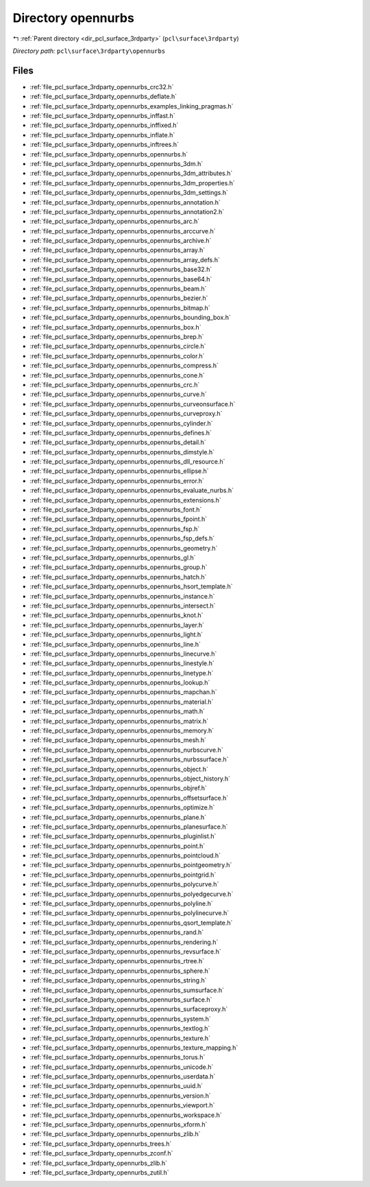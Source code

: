 .. _dir_pcl_surface_3rdparty_opennurbs:


Directory opennurbs
===================


|exhale_lsh| :ref:`Parent directory <dir_pcl_surface_3rdparty>` (``pcl\surface\3rdparty``)

.. |exhale_lsh| unicode:: U+021B0 .. UPWARDS ARROW WITH TIP LEFTWARDS

*Directory path:* ``pcl\surface\3rdparty\opennurbs``


Files
-----

- :ref:`file_pcl_surface_3rdparty_opennurbs_crc32.h`
- :ref:`file_pcl_surface_3rdparty_opennurbs_deflate.h`
- :ref:`file_pcl_surface_3rdparty_opennurbs_examples_linking_pragmas.h`
- :ref:`file_pcl_surface_3rdparty_opennurbs_inffast.h`
- :ref:`file_pcl_surface_3rdparty_opennurbs_inffixed.h`
- :ref:`file_pcl_surface_3rdparty_opennurbs_inflate.h`
- :ref:`file_pcl_surface_3rdparty_opennurbs_inftrees.h`
- :ref:`file_pcl_surface_3rdparty_opennurbs_opennurbs.h`
- :ref:`file_pcl_surface_3rdparty_opennurbs_opennurbs_3dm.h`
- :ref:`file_pcl_surface_3rdparty_opennurbs_opennurbs_3dm_attributes.h`
- :ref:`file_pcl_surface_3rdparty_opennurbs_opennurbs_3dm_properties.h`
- :ref:`file_pcl_surface_3rdparty_opennurbs_opennurbs_3dm_settings.h`
- :ref:`file_pcl_surface_3rdparty_opennurbs_opennurbs_annotation.h`
- :ref:`file_pcl_surface_3rdparty_opennurbs_opennurbs_annotation2.h`
- :ref:`file_pcl_surface_3rdparty_opennurbs_opennurbs_arc.h`
- :ref:`file_pcl_surface_3rdparty_opennurbs_opennurbs_arccurve.h`
- :ref:`file_pcl_surface_3rdparty_opennurbs_opennurbs_archive.h`
- :ref:`file_pcl_surface_3rdparty_opennurbs_opennurbs_array.h`
- :ref:`file_pcl_surface_3rdparty_opennurbs_opennurbs_array_defs.h`
- :ref:`file_pcl_surface_3rdparty_opennurbs_opennurbs_base32.h`
- :ref:`file_pcl_surface_3rdparty_opennurbs_opennurbs_base64.h`
- :ref:`file_pcl_surface_3rdparty_opennurbs_opennurbs_beam.h`
- :ref:`file_pcl_surface_3rdparty_opennurbs_opennurbs_bezier.h`
- :ref:`file_pcl_surface_3rdparty_opennurbs_opennurbs_bitmap.h`
- :ref:`file_pcl_surface_3rdparty_opennurbs_opennurbs_bounding_box.h`
- :ref:`file_pcl_surface_3rdparty_opennurbs_opennurbs_box.h`
- :ref:`file_pcl_surface_3rdparty_opennurbs_opennurbs_brep.h`
- :ref:`file_pcl_surface_3rdparty_opennurbs_opennurbs_circle.h`
- :ref:`file_pcl_surface_3rdparty_opennurbs_opennurbs_color.h`
- :ref:`file_pcl_surface_3rdparty_opennurbs_opennurbs_compress.h`
- :ref:`file_pcl_surface_3rdparty_opennurbs_opennurbs_cone.h`
- :ref:`file_pcl_surface_3rdparty_opennurbs_opennurbs_crc.h`
- :ref:`file_pcl_surface_3rdparty_opennurbs_opennurbs_curve.h`
- :ref:`file_pcl_surface_3rdparty_opennurbs_opennurbs_curveonsurface.h`
- :ref:`file_pcl_surface_3rdparty_opennurbs_opennurbs_curveproxy.h`
- :ref:`file_pcl_surface_3rdparty_opennurbs_opennurbs_cylinder.h`
- :ref:`file_pcl_surface_3rdparty_opennurbs_opennurbs_defines.h`
- :ref:`file_pcl_surface_3rdparty_opennurbs_opennurbs_detail.h`
- :ref:`file_pcl_surface_3rdparty_opennurbs_opennurbs_dimstyle.h`
- :ref:`file_pcl_surface_3rdparty_opennurbs_opennurbs_dll_resource.h`
- :ref:`file_pcl_surface_3rdparty_opennurbs_opennurbs_ellipse.h`
- :ref:`file_pcl_surface_3rdparty_opennurbs_opennurbs_error.h`
- :ref:`file_pcl_surface_3rdparty_opennurbs_opennurbs_evaluate_nurbs.h`
- :ref:`file_pcl_surface_3rdparty_opennurbs_opennurbs_extensions.h`
- :ref:`file_pcl_surface_3rdparty_opennurbs_opennurbs_font.h`
- :ref:`file_pcl_surface_3rdparty_opennurbs_opennurbs_fpoint.h`
- :ref:`file_pcl_surface_3rdparty_opennurbs_opennurbs_fsp.h`
- :ref:`file_pcl_surface_3rdparty_opennurbs_opennurbs_fsp_defs.h`
- :ref:`file_pcl_surface_3rdparty_opennurbs_opennurbs_geometry.h`
- :ref:`file_pcl_surface_3rdparty_opennurbs_opennurbs_gl.h`
- :ref:`file_pcl_surface_3rdparty_opennurbs_opennurbs_group.h`
- :ref:`file_pcl_surface_3rdparty_opennurbs_opennurbs_hatch.h`
- :ref:`file_pcl_surface_3rdparty_opennurbs_opennurbs_hsort_template.h`
- :ref:`file_pcl_surface_3rdparty_opennurbs_opennurbs_instance.h`
- :ref:`file_pcl_surface_3rdparty_opennurbs_opennurbs_intersect.h`
- :ref:`file_pcl_surface_3rdparty_opennurbs_opennurbs_knot.h`
- :ref:`file_pcl_surface_3rdparty_opennurbs_opennurbs_layer.h`
- :ref:`file_pcl_surface_3rdparty_opennurbs_opennurbs_light.h`
- :ref:`file_pcl_surface_3rdparty_opennurbs_opennurbs_line.h`
- :ref:`file_pcl_surface_3rdparty_opennurbs_opennurbs_linecurve.h`
- :ref:`file_pcl_surface_3rdparty_opennurbs_opennurbs_linestyle.h`
- :ref:`file_pcl_surface_3rdparty_opennurbs_opennurbs_linetype.h`
- :ref:`file_pcl_surface_3rdparty_opennurbs_opennurbs_lookup.h`
- :ref:`file_pcl_surface_3rdparty_opennurbs_opennurbs_mapchan.h`
- :ref:`file_pcl_surface_3rdparty_opennurbs_opennurbs_material.h`
- :ref:`file_pcl_surface_3rdparty_opennurbs_opennurbs_math.h`
- :ref:`file_pcl_surface_3rdparty_opennurbs_opennurbs_matrix.h`
- :ref:`file_pcl_surface_3rdparty_opennurbs_opennurbs_memory.h`
- :ref:`file_pcl_surface_3rdparty_opennurbs_opennurbs_mesh.h`
- :ref:`file_pcl_surface_3rdparty_opennurbs_opennurbs_nurbscurve.h`
- :ref:`file_pcl_surface_3rdparty_opennurbs_opennurbs_nurbssurface.h`
- :ref:`file_pcl_surface_3rdparty_opennurbs_opennurbs_object.h`
- :ref:`file_pcl_surface_3rdparty_opennurbs_opennurbs_object_history.h`
- :ref:`file_pcl_surface_3rdparty_opennurbs_opennurbs_objref.h`
- :ref:`file_pcl_surface_3rdparty_opennurbs_opennurbs_offsetsurface.h`
- :ref:`file_pcl_surface_3rdparty_opennurbs_opennurbs_optimize.h`
- :ref:`file_pcl_surface_3rdparty_opennurbs_opennurbs_plane.h`
- :ref:`file_pcl_surface_3rdparty_opennurbs_opennurbs_planesurface.h`
- :ref:`file_pcl_surface_3rdparty_opennurbs_opennurbs_pluginlist.h`
- :ref:`file_pcl_surface_3rdparty_opennurbs_opennurbs_point.h`
- :ref:`file_pcl_surface_3rdparty_opennurbs_opennurbs_pointcloud.h`
- :ref:`file_pcl_surface_3rdparty_opennurbs_opennurbs_pointgeometry.h`
- :ref:`file_pcl_surface_3rdparty_opennurbs_opennurbs_pointgrid.h`
- :ref:`file_pcl_surface_3rdparty_opennurbs_opennurbs_polycurve.h`
- :ref:`file_pcl_surface_3rdparty_opennurbs_opennurbs_polyedgecurve.h`
- :ref:`file_pcl_surface_3rdparty_opennurbs_opennurbs_polyline.h`
- :ref:`file_pcl_surface_3rdparty_opennurbs_opennurbs_polylinecurve.h`
- :ref:`file_pcl_surface_3rdparty_opennurbs_opennurbs_qsort_template.h`
- :ref:`file_pcl_surface_3rdparty_opennurbs_opennurbs_rand.h`
- :ref:`file_pcl_surface_3rdparty_opennurbs_opennurbs_rendering.h`
- :ref:`file_pcl_surface_3rdparty_opennurbs_opennurbs_revsurface.h`
- :ref:`file_pcl_surface_3rdparty_opennurbs_opennurbs_rtree.h`
- :ref:`file_pcl_surface_3rdparty_opennurbs_opennurbs_sphere.h`
- :ref:`file_pcl_surface_3rdparty_opennurbs_opennurbs_string.h`
- :ref:`file_pcl_surface_3rdparty_opennurbs_opennurbs_sumsurface.h`
- :ref:`file_pcl_surface_3rdparty_opennurbs_opennurbs_surface.h`
- :ref:`file_pcl_surface_3rdparty_opennurbs_opennurbs_surfaceproxy.h`
- :ref:`file_pcl_surface_3rdparty_opennurbs_opennurbs_system.h`
- :ref:`file_pcl_surface_3rdparty_opennurbs_opennurbs_textlog.h`
- :ref:`file_pcl_surface_3rdparty_opennurbs_opennurbs_texture.h`
- :ref:`file_pcl_surface_3rdparty_opennurbs_opennurbs_texture_mapping.h`
- :ref:`file_pcl_surface_3rdparty_opennurbs_opennurbs_torus.h`
- :ref:`file_pcl_surface_3rdparty_opennurbs_opennurbs_unicode.h`
- :ref:`file_pcl_surface_3rdparty_opennurbs_opennurbs_userdata.h`
- :ref:`file_pcl_surface_3rdparty_opennurbs_opennurbs_uuid.h`
- :ref:`file_pcl_surface_3rdparty_opennurbs_opennurbs_version.h`
- :ref:`file_pcl_surface_3rdparty_opennurbs_opennurbs_viewport.h`
- :ref:`file_pcl_surface_3rdparty_opennurbs_opennurbs_workspace.h`
- :ref:`file_pcl_surface_3rdparty_opennurbs_opennurbs_xform.h`
- :ref:`file_pcl_surface_3rdparty_opennurbs_opennurbs_zlib.h`
- :ref:`file_pcl_surface_3rdparty_opennurbs_trees.h`
- :ref:`file_pcl_surface_3rdparty_opennurbs_zconf.h`
- :ref:`file_pcl_surface_3rdparty_opennurbs_zlib.h`
- :ref:`file_pcl_surface_3rdparty_opennurbs_zutil.h`


